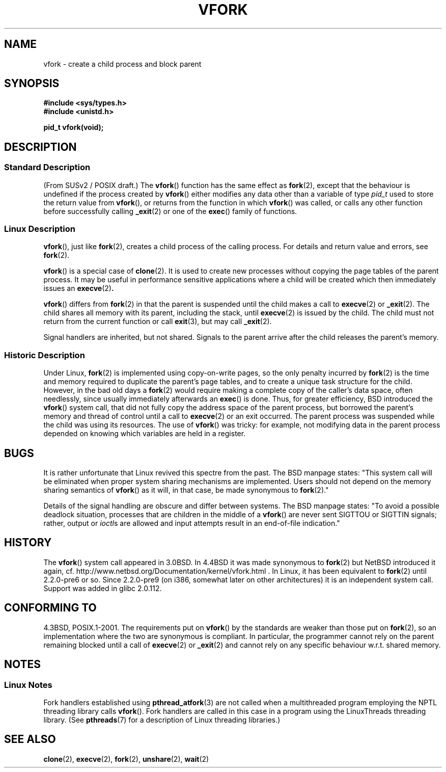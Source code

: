 .\" Copyright (c) 1999 Andries Brouwer (aeb@cwi.nl), 1 Nov 1999
.\"
.\" Permission is granted to make and distribute verbatim copies of this
.\" manual provided the copyright notice and this permission notice are
.\" preserved on all copies.
.\"
.\" Permission is granted to copy and distribute modified versions of this
.\" manual under the conditions for verbatim copying, provided that the
.\" entire resulting derived work is distributed under the terms of a
.\" permission notice identical to this one.
.\"
.\" Since the Linux kernel and libraries are constantly changing, this
.\" manual page may be incorrect or out-of-date.  The author(s) assume no
.\" responsibility for errors or omissions, or for damages resulting from
.\" the use of the information contained herein.  The author(s) may not
.\" have taken the same level of care in the production of this manual,
.\" which is licensed free of charge, as they might when working
.\" professionally.
.\"
.\" Formatted or processed versions of this manual, if unaccompanied by
.\" the source, must acknowledge the copyright and authors of this work.
.\"
.\" 1999-11-10: Merged text taken from the page contributed by
.\" Reed H. Petty (rhp@draper.net)
.\"
.TH VFORK 2 1999-11-01 "Linux 2.2.0" "Linux Programmer's Manual"
.SH NAME
vfork \- create a child process and block parent
.SH SYNOPSIS
.B #include <sys/types.h>
.br
.B #include <unistd.h>
.sp
.B pid_t vfork(void);
.SH DESCRIPTION
.SS "Standard Description"
(From SUSv2 / POSIX draft.)
The
.BR vfork ()
function has the same effect as
.BR fork (2),
except that the behaviour is undefined if the process created by
.BR vfork ()
either modifies any data other than a variable of type
.I pid_t
used to store the return value from
.BR vfork (),
or returns from the function in which
.BR vfork ()
was called, or calls any other function before successfully calling
.BR _exit (2)
or one of the
.BR exec ()
family of functions.
.SS "Linux Description"
.BR vfork (),
just like
.BR fork (2),
creates a child process of the calling process.
For details and return value and errors, see
.BR fork (2).
.PP
.BR vfork ()
is a special case of
.BR clone (2).
It is used to create new processes without copying the page tables of
the parent process.
It may be useful in performance sensitive applications
where a child will be created which then immediately issues an
.BR execve (2) .
.PP
.BR vfork ()
differs from
.BR fork (2)
in that the parent is suspended until the child makes a call to
.BR execve (2)
or
.BR _exit (2).
The child shares all memory with its parent, including the stack, until
.BR execve (2)
is issued by the child.
The child must not return from the current function or call
.BR exit (3),
but may call
.BR _exit (2).
.PP
Signal handlers are inherited, but not shared.
Signals to the parent
arrive after the child releases the parent's memory.
.SS "Historic Description"
Under Linux,
.BR fork (2)
is implemented using copy-on-write pages, so the only penalty incurred by
.BR fork (2)
is the time and memory required to duplicate the parent's page tables,
and to create a unique task structure for the child.
However, in the bad old days a
.BR fork (2)
would require making a complete copy of the caller's data space,
often needlessly, since usually immediately afterwards an
.BR exec ()
is done.
Thus, for greater efficiency, BSD introduced the
.BR vfork ()
system call, that did not fully copy the address space of
the parent process, but borrowed the parent's memory and thread
of control until a call to
.BR execve (2)
or an exit occurred.
The parent process was suspended while the
child was using its resources.
The use of
.BR vfork ()
was tricky: for example, not modifying data
in the parent process depended on knowing which variables are
held in a register.
.SH BUGS
It is rather unfortunate that Linux revived this spectre from the past.
The BSD manpage states:
"This system call will be eliminated when proper system sharing mechanisms
are implemented.
Users should not depend on the memory sharing semantics of
.BR vfork ()
as it will, in that case, be made synonymous to
.BR fork (2).\c
"

Details of the signal handling are obscure and differ between systems.
The BSD manpage states:
"To avoid a possible deadlock situation, processes that are children
in the middle of a
.BR vfork ()
are never sent SIGTTOU or SIGTTIN signals; rather, output or
.IR ioctl s
are allowed and input attempts result in an end-of-file indication."
.\"
.\" As far as I can tell, the following is not true in 2.6.19:
.\" Currently (Linux 2.3.25),
.\" .BR strace (1)
.\" cannot follow
.\" .BR vfork ()
.\" and requires a kernel patch.
.SH HISTORY
The
.BR vfork ()
system call appeared in 3.0BSD.
.\" In the release notes for 4.2BSD Sam Leffler wrote: `vfork: Is still
.\" present, but definitely on its way out'.
In 4.4BSD it was made synonymous to
.BR fork (2)
but NetBSD introduced it again,
cf. http://www.netbsd.org/Documentation/kernel/vfork.html .
In Linux, it has been equivalent to
.BR fork (2)
until 2.2.0-pre6 or so.
Since 2.2.0-pre9 (on i386, somewhat later on
other architectures) it is an independent system call.
Support was added in glibc 2.0.112.
.SH "CONFORMING TO"
4.3BSD, POSIX.1-2001.
.\" FIXME Mar 07: in the draft of the next POSIX revision, the spec for
.\" vfork() has been removed.
The requirements put on
.BR vfork ()
by the standards are weaker than those put on
.BR fork (2),
so an implementation where the two are synonymous is compliant.
In particular, the programmer cannot
rely on the parent remaining blocked until a call of
.BR execve (2)
or
.BR _exit (2)
and cannot rely on any specific behaviour w.r.t. shared memory.
.\" In AIXv3.1 vfork is equivalent to fork.
.SH NOTES
.SS Linux Notes
Fork handlers established using
.BR pthread_atfork (3)
are not called when a multithreaded program employing
the NPTL threading library calls
.BR vfork ().
Fork handlers are called in this case in a program using the
LinuxThreads threading library.
(See
.BR pthreads (7)
for a description of Linux threading libraries.)
.SH "SEE ALSO"
.BR clone (2),
.BR execve (2),
.BR fork (2),
.BR unshare (2),
.BR wait (2)
